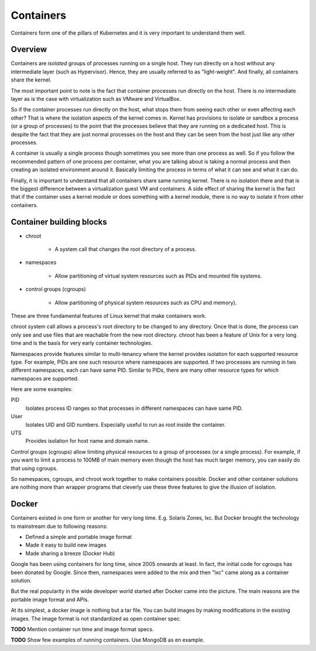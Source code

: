 ============
 Containers
============

Containers form one of the pillars of Kubernetes and it is very
important to understand them well. 

Overview
========

Containers are *isolated* groups of processes running on a single
host. They run directly on a host without any intermediate layer (such
as   Hypervisor). Hence, they are usually referred to as
"light-weight". And finally, all containers share the kernel.

The most important point to note is the fact that container processes
run directly on the host. There is no intermediate layer as is the
case with virtualization such as VMware and VirtualBox.

So if the container processes run directly on the host, what stops
them from seeing each other or even affecting each other? That is
where the isolation aspects of the kernel comes in. Kernel has
provisions to isolate or sandbox a process (or a group of processes)
to the point that the processes believe that they are running on a
dedicated host. This is  despite the fact that they are just normal
processes on the host and they can be seen from the host just like any
other processes. 

A container is usually a single process though sometimes you see
more than one process as well. So if you follow the recommended
pattern of one process per container, what you are talking about is
taking a normal process and then creating an isolated environment
around it. Basically limiting the process in terms of what it can see
and what it can do. 

Finally, it is important to understand that all containers share same
running kernel. There is no isolation there and that is the biggest
difference between a virtualization guest VM and containers. A side
effect of sharing the kernel is the fact that if the container uses a
kernel module or does something with a kernel module, there is no way
to isolate it from other containers. 

.. note 

  There are some container solutions such as Kata containers that
  offer more isolation.

.. image:: images/containers.png


Container building blocks
=========================

- chroot

    - A system call that changes the root directory of a process. 

- namespaces

    - Allow partitioning of virtual system resources such as PIDs and
      mounted file systems. 

- control groups (cgroups)

    - Allow partitioning of physical system resources such as CPU and
      memory).


These are three fundamental features of Linux kernel that make
containers work. 

chroot system call allows a process's root directory to be
changed to any directory. Once that is done, the process can only see
and use files that are reachable from the new root directory. chroot
has been a feature of Unix for a very long time and is the basis for
very early container technologies. 

Namespaces provide features similar to multi-tenancy where the kernel
provides isolation for each supported resource type. For example, PIDs
are one such resource where namespaces are supported. If two processes
are running in two different namespaces, each can have same PID.
Similar to PIDs, there are many other resource types for which
namespaces are supported. 

Here are some examples:

PID
    Isolates process ID ranges so that processes in different
    namespaces can have same PID. 

User
    Isolates UID and GID numbers. Especially useful to run as root
    inside the container. 

UTS
    Provides isolation for host name and domain name.

Control groups (cgroups) allow limiting physical resources to a group
of processes (or a single process). For example, if you want to limit
a process to 100MB of main memory even though the host has much larger
memory, you can easily do that using cgroups.

So namespaces, cgroups, and chroot work together to make containers
possible. Docker and other container solutions are nothing more than
wrapper programs that cleverly use these three features to give the
illusion of isolation.

Docker
======

Containers existed in one form or another for very long
time. E.g. Solaris Zones, lxc. But Docker brought the technology to
mainstream due to following reasons:

- Defined a simple and portable image format
- Made it easy to build new images
- Made sharing a breeze (Docker Hub)

Google has been using containers for long time, since 2005 onwards at
least. In fact, the initial code for cgroups has been donated by
Google. Since then, namespaces were added to the mix and then "lxc"
came along as a container solution.

But the real popularity in the wide developer world started after
Docker came into the picture. The main reasons are the portable image
format and APIs.

At its simplest, a docker image is nothing but a tar file. You can
build images by making modifications in the existing images. The image
format is not standardized as open container spec.

**TODO** Mention container run time and image format specs. 

**TODO** Show few examples of running containers. Use MongoDB as en
example.




